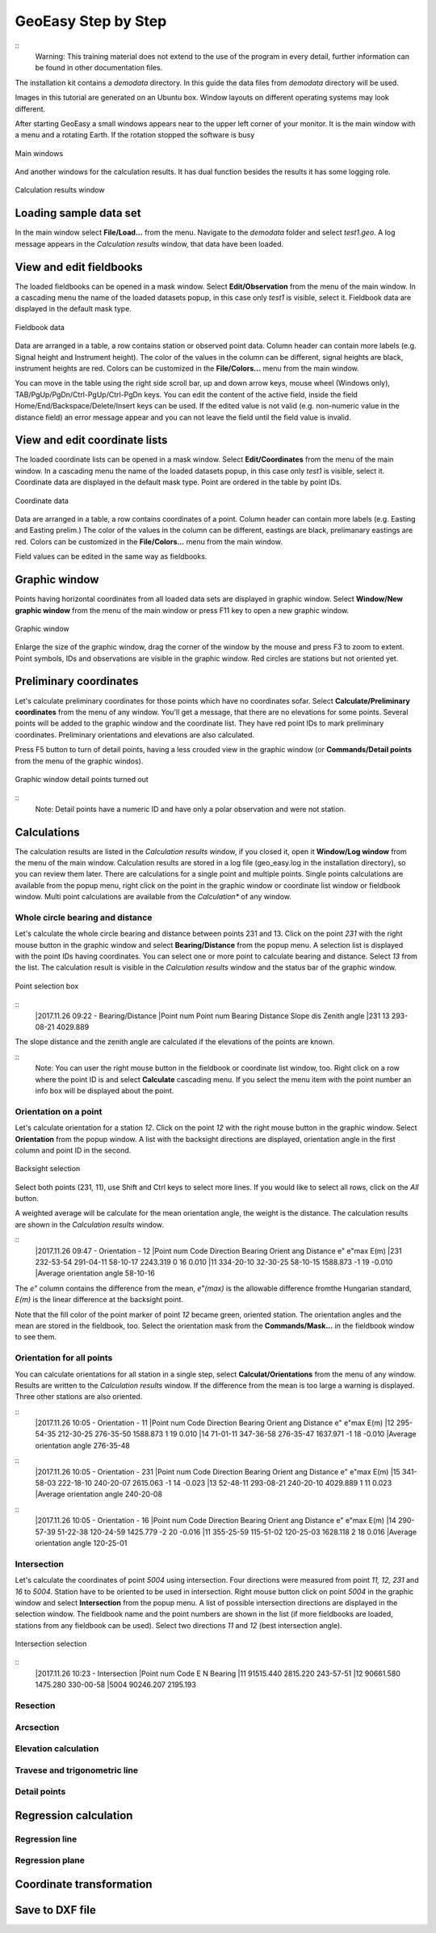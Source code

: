 GeoEasy Step by Step
====================

::
	Warning: This training material does not extend to the use of the program in every 
	detail, further information can be found in other documentation files.

The installation kit contains a *demodata* directory. In this guide the data
files from *demodata* directory will be used.

Images in this tutorial are generated on an Ubuntu box. Window layouts on
different operating systems may look different.

After starting GeoEasy a small windows appears near to the upper left corner
of your monitor. It is the main window with a menu and a rotating Earth.
If the rotation stopped the software is busy

.. figure:: images/main_window.png
	:align: center

	Main windows

And another windows for the calculation results. It has dual function
besides the results it has some logging role.

.. figure:: images/results.png
	:align: center

	Calculation results window

Loading sample data set
-----------------------

In the main window select **File/Load...** from the menu. Navigate to the 
*demodata* folder and select *test1.geo*. A log message appears in the 
*Calculation results* window, that data have been loaded.

View and edit fieldbooks
------------------------

The loaded fieldbooks can be opened in a mask window. Select 
**Edit/Observation** from the menu of the main window. In a cascading menu
the name of the loaded datasets popup, in this case only *test1* is visible,
select it. Fieldbook data are displayed in the default mask type.

.. figure:: images/fieldbook.png
	:align: center

	Fieldbook data

Data are arranged in a table, a row contains station or observed point data.
Column header can contain more labels (e.g. Signal height and Instrument 
height). The color of the values in the column can be different, signal heights
are black, instrument heights are red. Colors can be customized in the 
**File/Colors...** menu from the main window.

You can move in the table using the right side scroll bar, up and down arrow
keys, mouse wheel (Windows only), TAB/PgUp/PgDn/Ctrl-PgUp/Ctrl-PgDn keys.
You can edit the content of the active field, inside the field 
Home/End/Backspace/Delete/Insert keys can be used. If the edited value is not
valid (e.g. non-numeric value in the distance field) an error message 
appear and you can not leave the field until the field value is invalid.

View and edit coordinate lists
------------------------------

The loaded coordinate lists can be opened in a mask window. Select 
**Edit/Coordinates** from the menu of the main window. In a cascading menu
the name of the loaded datasets popup, in this case only *test1* is visible,
select it. Coordinate data are displayed in the default mask type.
Point are ordered in the table by point IDs.

.. figure:: images/coordinate.png
	:align: center

	Coordinate data

Data are arranged in a table, a row contains coordinates of a point.
Column header can contain more labels (e.g. Easting and Easting prelim.) 
The color of the values in the column can be different, eastings
are black, prelimanary eastings are red. Colors can be customized in the 
**File/Colors...** menu from the main window.

Field values can be edited in the same way as fieldbooks.

Graphic window
--------------

Points having horizontal coordinates from all loaded data sets are displayed in
graphic window. Select **Window/New graphic window** from the menu of the main 
window or press F11 key to open a new graphic window.

.. figure:: images/graphic.png
	:align: center

	Graphic window

Enlarge the size of the graphic window, drag the corner of the window by the
mouse and press F3 to zoom to extent. Point symbols, IDs and observations are
visible in the graphic window. Red circles are stations but not oriented yet.

Preliminary coordinates
-----------------------

Let's calculate preliminary coordinates for those points which have no
coordinates sofar. Select **Calculate/Preliminary coordinates** from the menu
of any window.  You'll get a message, that there are no elevations for
some points.
Several points will be added to the graphic window and the
coordinate list. They have red point IDs to mark  preliminary coordinates.
Preliminary orientations and elevations are also calculated.

Press F5 button to turn of detail points, having a less crouded view in the 
graphic window (or **Commands/Detail points** from the menu of the graphic 
windos).

.. figure:: images/graphic1.png
	:align: center

	Graphic window detail points turned out

::
	Note: Detail points have a numeric ID and have only a polar observation
	and were not station.

Calculations
------------

The calculation results are listed in the *Calculation results* window, if
you closed it, open it **Window/Log window** from the menu of the main window.
Calculation results are stored in a log file (geo_easy.log in the installation 
directory), so you can review them later.
There are calculations for a single point and multiple points. Single points
calculations are available from the popup menu, right click on the point in
the graphic window or coordinate list window or fieldbook window.
Multi point calculations are available from the *Calculation** of any 
window.

Whole circle bearing and distance
~~~~~~~~~~~~~~~~~~~~~~~~~~~~~~~~~

Let's calculate the whole circle bearing and distance between points 231 and 13.
Click on the point *231* with the right mouse button in the graphic window and
select **Bearing/Distance** from the popup menu. A selection list is displayed
with the point IDs having coordinates. You can select one or more point to
calculate bearing and distance. Select *13* from the list. The calculation
result is visible in the *Calculation results* window and the status bar of
the graphic window.

.. figure:: images/sel_point.png
	:align: center

	Point selection box

::
	|2017.11.26 09:22 - Bearing/Distance
	|Point num  Point num  Bearing   Distance Slope dis Zenith angle
	|231        13         293-08-21 4029.889

The slope distance and the zenith angle are calculated if the elevations of
the points are known.

::
	Note: You can user the right mouse button in the fieldbook or
	coordinate list window, too. Right click on a row where the point 
	ID is and select **Calculate** cascading menu. If you select the 
	menu item with the point number an info box will be displayed about the
	point.

Orientation on a point
~~~~~~~~~~~~~~~~~~~~~~

Let's calculate orientation for a station *12*. Click on the point *12* with
the right mouse button in the graphic window. Select **Orientation** from the
popup window. A list with the backsight directions are displayed, orientation
angle in the first column and point ID in the second.

.. figure:: images/ori_list.png
	:align: center

	Backsight selection

Select both points (231, 11), use Shift and Ctrl keys to select more lines.
If you would like to select all rows, click on the *All* button.

A weighted average will be calculate for the mean orientation angle, the weight
is the distance. The calculation results are shown in the *Calculation results*
window.

::
	|2017.11.26 09:47 - Orientation - 12
	|Point num  Code         Direction    Bearing   Orient ang   Distance   e" e"max   E(m)
	|231                     232-53-54   291-04-11    58-10-17   2243.319    0   16    0.010
	|11                      334-20-10    32-30-25    58-10-15   1588.873   -1   19   -0.010
	|Average orientation angle                        58-10-16

The *e\"* column contains the difference from the mean, *e\"(max)* is the
allowable difference fromthe Hungarian standard, *E(m)* is the linear 
difference at the backsight point.

Note that the fill color of the point marker of point *12* became green,
oriented station. The orientation angles and the mean are stored in the 
fieldbook, too. Select the orientation mask from the **Commands/Mask...**
in the fieldbook window to see them.

Orientation for all points
~~~~~~~~~~~~~~~~~~~~~~~~~~

You can calculate orientations for all station in a single step, select 
**Calculat/Orientations** from the menu of any window. Results are written to 
the *Calculation results* window. If the difference from the mean is too large 
a warning is displayed. Three other stations are also oriented.

::
	|2017.11.26 10:05 - Orientation - 11
	|Point num  Code         Direction    Bearing   Orient ang   Distance   e" e"max   E(m)
	|12                      295-54-35   212-30-25   276-35-50   1588.873    1   19    0.010
	|14                       71-01-11   347-36-58   276-35-47   1637.971   -1   18   -0.010
	|Average orientation angle                       276-35-48
::
	|2017.11.26 10:05 - Orientation - 231
	|Point num  Code         Direction    Bearing   Orient ang   Distance   e" e"max   E(m)
	|15                      341-58-03   222-18-10   240-20-07   2615.063   -1   14   -0.023
	|13                       52-48-11   293-08-21   240-20-10   4029.889    1   11    0.023
	|Average orientation angle                       240-20-08
::
	|2017.11.26 10:05 - Orientation - 16
	|Point num  Code         Direction    Bearing   Orient ang   Distance   e" e"max   E(m)
	|14                      290-57-39    51-22-38   120-24-59   1425.779   -2   20   -0.016
	|11                      355-25-59   115-51-02   120-25-03   1628.118    2   18    0.016
	|Average orientation angle                       120-25-01


Intersection
~~~~~~~~~~~~

Let's calculate the coordinates of point *5004* using intersection. Four 
directions were measured from point *11, 12, 231* and *16* to *5004*.
Station have to be oriented to be used in intersection. 
Right mouse button click on point *5004* in the graphic window and select
**Intersection** from the popup menu. A list of possible intersection 
directions are displayed in the selection window. The fieldbook name and the
point numbers are shown in the list (if more fieldbooks are loaded, stations
from any fieldbook can be used).
Select two directions *11* and *12* (best intersection angle).

.. figure:: images/intersection.png
	:align: center

	Intersection selection

::
	|2017.11.26 10:23 - Intersection
	|Point num  Code                E            N     Bearing
	|11                       91515.440     2815.220   243-57-51
	|12                       90661.580     1475.280   330-00-58
	|5004                     90246.207     2195.193



Resection
~~~~~~~~~

Arcsection
~~~~~~~~~~

Elevation calculation
~~~~~~~~~~~~~~~~~~~~~

Travese and trigonometric line
~~~~~~~~~~~~~~~~~~~~~~~~~~~~~~

Detail points
~~~~~~~~~~~~~

Regression calculation
----------------------

Regression line
~~~~~~~~~~~~~~~

Regression plane
~~~~~~~~~~~~~~~~

Coordinate transformation
-------------------------

Save to DXF file
----------------

